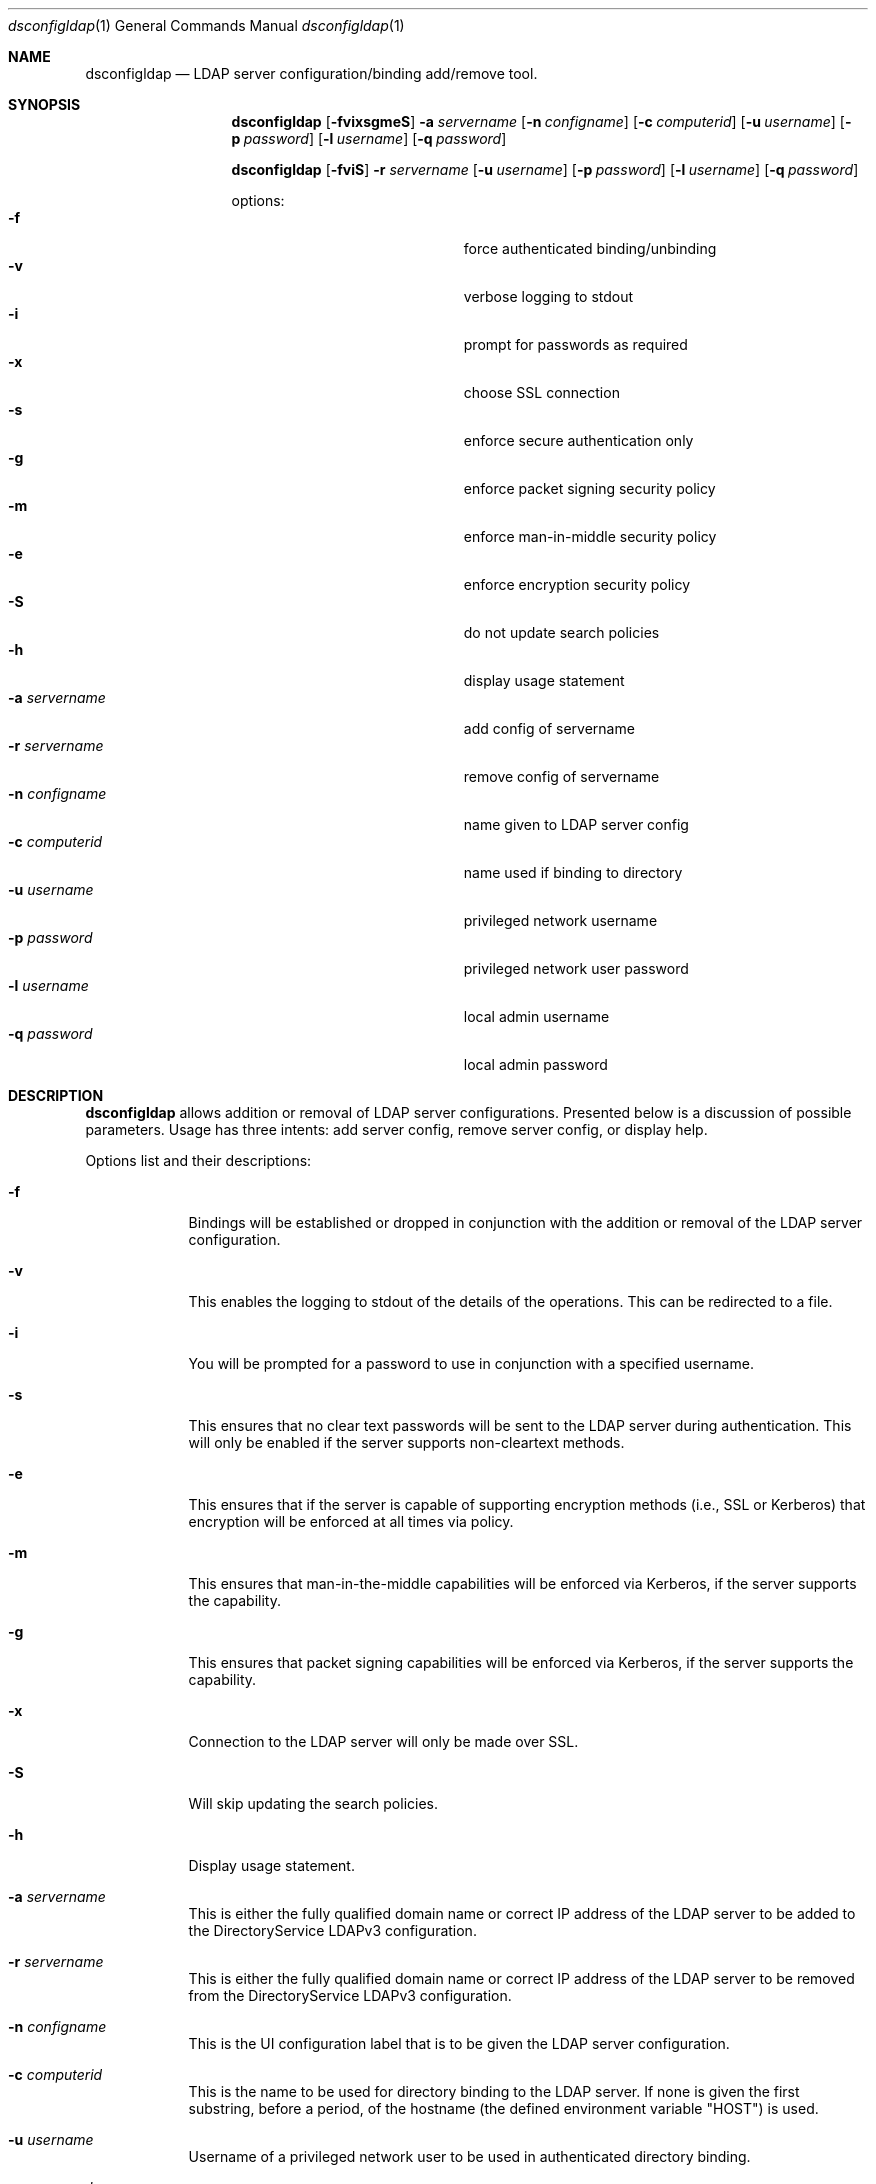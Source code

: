 .\"Modified from man(1) of FreeBSD, the NetBSD mdoc.template, and mdoc.samples.
.\"See Also:
.\"man mdoc.samples for a complete listing of options
.\"man mdoc for the short list of editing options
.\"/usr/share/misc/mdoc.template
.Dd April 24 2010               \" DATE 
.Dt dsconfigldap 1      \" Program name and manual section number 
.Os Mac OS X
.Sh NAME                 \" Section Header - required - don't modify 
.Nm dsconfigldap
.Nd LDAP server configuration/binding add/remove tool.
.Sh SYNOPSIS             \" Section Header - required - don't modify
.Nm
.Op Fl fvixsgmeS
.Fl a Ar servername
.Op Fl n Ar configname
.Op Fl c Ar computerid
.Op Fl u Ar username
.Op Fl p Ar password
.Op Fl l Ar username
.Op Fl q Ar password
.Pp
.Nm
.Op Fl fviS
.Fl r Ar servername
.Op Fl u Ar username
.Op Fl p Ar password
.Op Fl l Ar username
.Op Fl q Ar password
.Pp
options:
.Bl -tag -width "1234567890123" -compact -offset indent
.It Fl f
force authenticated binding/unbinding
.It Fl v
verbose logging to stdout
.It Fl i
prompt for passwords as required
.It Fl x
choose SSL connection
.It Fl s
enforce secure authentication only
.It Fl g
enforce packet signing security policy
.It Fl m
enforce man-in-middle security policy
.It Fl e
enforce encryption security policy
.It Fl S
do not update search policies
.It Fl h
display usage statement
.It Fl a Ar servername
add config of servername
.It Fl r Ar servername
remove config of servername
.It Fl n Ar configname
name given to LDAP server config
.It Fl c Ar computerid
name used if binding to directory
.It Fl u Ar username
privileged network username
.It Fl p Ar password
privileged network user password
.It Fl l Ar username
local admin username
.It Fl q Ar password
local admin password
.El
.Pp
.Sh DESCRIPTION          \" Section Header - required - don't modify
.Nm
allows addition or removal of LDAP server configurations. Presented below is a discussion of possible parameters. Usage has three intents: add server config, remove server config, or display help.
.Pp                      \" Inserts a space
Options list and their descriptions:
.Bl -tag -width -indent  \" Differs from above in tag removed 
.It Fl f
Bindings will be established or dropped in conjunction with the addition or removal of the LDAP server configuration.
.It Fl v
This enables the logging to stdout of the details of the operations. This can be redirected to a file.
.It Fl i
You will be prompted for a password to use in conjunction with a specified username.
.It Fl s
This ensures that no clear text passwords will be sent to the LDAP server during authentication.  This will only be enabled if the server supports non-cleartext methods.
.It Fl e
This ensures that if the server is capable of supporting encryption methods (i.e., SSL or Kerberos) that encryption will be enforced at all times via policy.
.It Fl m
This ensures that man-in-the-middle capabilities will be enforced via Kerberos, if the server supports the capability.
.It Fl g
This ensures that packet signing capabilities will be enforced via Kerberos, if the server supports the capability.
.It Fl x
Connection to the LDAP server will only be made over SSL.
.It Fl S
Will skip updating the search policies.
.It Fl h
Display usage statement.
.It Fl a Ar servername
This is either the fully qualified domain name or correct IP address of the LDAP server to be added to the DirectoryService LDAPv3 configuration.
.It Fl r Ar servername
This is either the fully qualified domain name or correct IP address of the LDAP server to be removed from the DirectoryService LDAPv3 configuration.
.It Fl n Ar configname
This is the UI configuration label that is to be given the LDAP server configuration.
.It Fl c Ar computerid
This is the name to be used for directory binding to the LDAP server. If none is given the first substring, before a period, of the hostname (the defined environment variable "HOST") is used.
.It Fl u Ar username
Username of a privileged network user to be used in authenticated directory binding.
.It Fl p Ar password
Password for the privileged network user.  This is a less secure method of providing a password, as it may be viewed via process list.  For stronger security leave the option off and you will be prompted for a password.
.It Fl l Ar username
Username of a local administrator.
.It Fl q Ar password
Password for the local administrator.  This is a less secure method of providing a password, as it may be viewed via process list.  For stronger security leave the option off and you will be prompted for a password.
.El                      \" Ends the list
.Pp                      \" Inserts a space
.Sh EXAMPLES
.Nm
-a ldap.company.com
.Pp
The LDAP server config for the LDAP server myldap.company.com will be added. If authenticated directory binding is required by the LDAP server, then this call will fail. Otherwise, the following parameters configname, computerid, and local admin name will respectively pick up these defaults: ip address of the LDAP servername, substring up to first period of fully qualified hostname, and username of the user in the shell this tool was invoked.
.Pp
.Nm
-r ldap.company.com
.Pp
The LDAP server config for the LDAP server myldap.company.com will be removed but not unbound since no network user credentials were supplied.  The local admin name will be the username of the user in the shell this tool was invoked.
.Pp
.Sh SEE ALSO
.Pp
opendirectoryd(8), odutil(1)
.Pp
